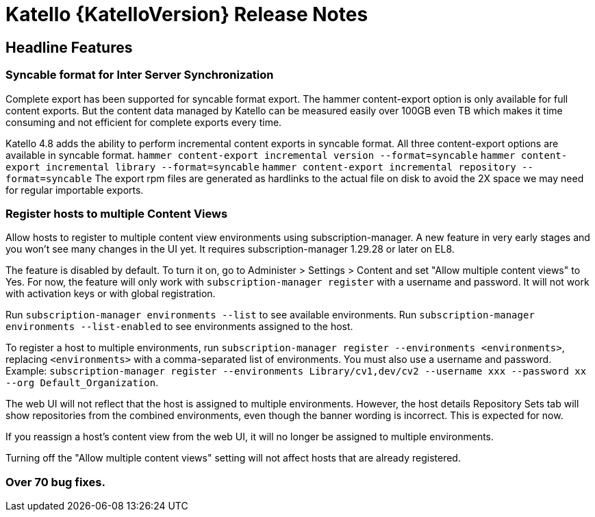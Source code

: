 [id="katello-release-notes"]
= Katello {KatelloVersion} Release Notes

[id="katello-headline-features"]
== Headline Features

=== Syncable format for Inter Server Synchronization
Complete export has been supported for syncable format export. The hammer content-export option is only available for full content exports. But the content data managed by Katello can be measured easily over 100GB even TB which makes it time consuming and not efficient for complete exports every time.

Katello 4.8 adds the ability to perform incremental content exports in syncable format. All three content-export options are available in syncable format.
  `hammer content-export incremental version --format=syncable`
  `hammer content-export incremental library --format=syncable`
  `hammer content-export incremental repository --format=syncable`
The export rpm files are generated as hardlinks to the actual file on disk to avoid the 2X space we may need for regular importable exports.

=== Register hosts to multiple Content Views
Allow hosts to register to multiple content view environments using subscription-manager. A new feature in very early stages and you won't see many changes in the UI yet. It requires subscription-manager 1.29.28 or later on EL8.

The feature is disabled by default. To turn it on, go to Administer > Settings > Content and set "Allow multiple content views" to Yes. For now, the feature will only work with `subscription-manager register` with a username and password. It will not work with activation keys or with global registration.

Run `subscription-manager environments --list` to see available environments. Run `subscription-manager environments --list-enabled` to see environments assigned to the host.

To register a host to multiple environments, run `subscription-manager register --environments <environments>`, replacing `<environments>` with a comma-separated list of environments. You must also use a username and password. Example: `subscription-manager register --environments Library/cv1,dev/cv2 --username xxx --password xx --org Default_Organization`.

The web UI will not reflect that the host is assigned to multiple environments. However, the host details Repository Sets tab will show repositories from the combined environments, even though the banner wording is incorrect. This is expected for now.

If you reassign a host's content view from the web UI, it will no longer be assigned to multiple environments.

Turning off the "Allow multiple content views" setting will not affect hosts that are already registered.

=== Over 70 bug fixes.
